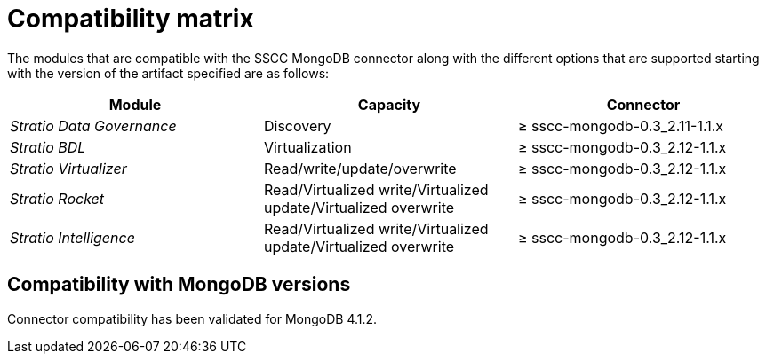 ﻿= Compatibility matrix

The modules that are compatible with the SSCC MongoDB connector along with the different options that are supported starting with the version of the artifact specified are as follows:

[cols="1,1,1"]
|===
|Module |Capacity |Connector

| _Stratio Data Governance_
| Discovery
| ≥ sscc-mongodb-0.3_2.11-1.1.x

| _Stratio BDL_
| Virtualization
| ≥ sscc-mongodb-0.3_2.12-1.1.x

| _Stratio Virtualizer_
| Read/write/update/overwrite
| ≥ sscc-mongodb-0.3_2.12-1.1.x

| _Stratio Rocket_
| Read/Virtualized write/Virtualized update/Virtualized overwrite
| ≥ sscc-mongodb-0.3_2.12-1.1.x

| _Stratio Intelligence_
| Read/Virtualized write/Virtualized update/Virtualized overwrite
| ≥ sscc-mongodb-0.3_2.12-1.1.x
|===

== Compatibility with MongoDB versions

Connector compatibility has been validated for MongoDB 4.1.2.
